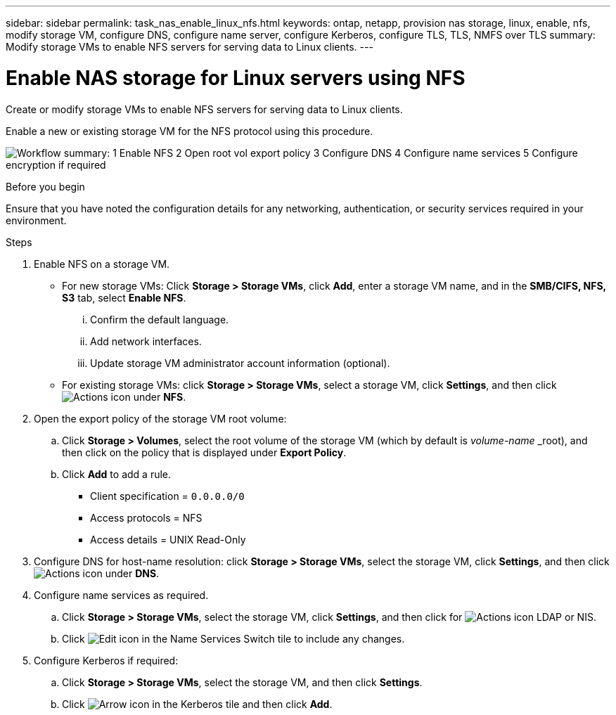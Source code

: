 ---
sidebar: sidebar
permalink: task_nas_enable_linux_nfs.html
keywords: ontap, netapp, provision nas storage, linux, enable, nfs, modify storage VM, configure DNS, configure name server, configure Kerberos, configure TLS, TLS, NMFS over TLS
summary: Modify storage VMs to enable NFS servers for serving data to Linux clients.
---

= Enable NAS storage for Linux servers using NFS
:toclevels: 1
:hardbreaks:
:nofooter:
:icons: font
:linkattrs:
:imagesdir: ./media/

[.lead]
Create or modify storage VMs to enable NFS servers for serving data to Linux clients.

Enable a new or existing storage VM for the NFS protocol using this procedure.

image:workflow_nas_enable_linux_nfs.png[Workflow summary: 1 Enable NFS  2 Open root vol export policy 3 Configure DNS 4 Configure name services 5 Configure encryption if required]

//Question: Is it necessary to create a new export policy for the root volume, or should we modify the default policy?

.Before you begin
Ensure that you have noted the configuration details for any networking, authentication, or security services required in your environment.

.Steps

. Enable NFS on a storage VM.

* For new storage VMs: Click *Storage > Storage VMs*, click *Add*, enter a storage VM name, and in the *SMB/CIFS, NFS, S3* tab, select *Enable NFS*.

... Confirm the default language.
... Add network interfaces.
... Update storage VM administrator account information (optional).

* For existing storage VMs: click *Storage > Storage VMs*, select a storage VM, click *Settings*, and then click image:icon_gear.gif[Actions icon] under *NFS*.

. Open the export policy of the storage VM root volume:

.. Click *Storage > Volumes*, select the root volume of the storage VM (which by default is _volume-name_ _root), and then click on the policy that is displayed under *Export Policy*.

.. Click *Add* to add a rule.

*** Client specification = `0.0.0.0/0`

*** Access protocols = NFS

*** Access details = UNIX Read-Only

. Configure DNS for host-name resolution: click *Storage > Storage VMs*, select the storage VM, click *Settings*, and then click image:icon_gear.gif[Actions icon] under *DNS*.

. Configure name services as required.

.. Click *Storage > Storage VMs*, select the storage VM, click *Settings*, and then click for image:icon_gear.gif[Actions icon] LDAP or NIS.

.. Click image:icon_pencil.gif[Edit icon] in the Name Services Switch tile to include any changes.

. Configure Kerberos if required:

.. Click *Storage > Storage VMs*, select the storage VM, and then click *Settings*.

.. Click image:icon_arrow.gif[Arrow icon] in the Kerberos tile and then click *Add*.


// 2022-07-28, BURT 1490696
// 2023-03-20, ONTAPDOC-1747
// 2025-02-05, ONTAPDOC-2675
